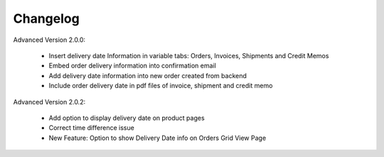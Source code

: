 Changelog
=========

.. role:: red
		
:red:`Advanced Version 2.0.0:`

	* Insert delivery date Information in variable tabs: Orders, Invoices, Shipments and Credit Memos
	
	* Embed order delivery information into confirmation email
	
	* Add delivery date information into new order created from backend
	
	* Include order delivery date in pdf files of invoice, shipment and credit memo


:red:`Advanced Version 2.0.2:`

	* Add option to display delivery date on product pages
	
	* Correct time difference issue
	
	* New Feature: Option to show Delivery Date info on Orders Grid View Page


	
.. raw:: html

	<style>.red {font-size: 1.3333em; font-weight: bold; color: red;}</style>